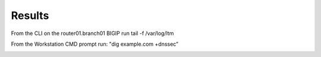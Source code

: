 Results
#####################################

From the CLI on the router01.branch01 BIGIP run tail -f /var/log/ltm

From the Workstation CMD prompt run: "dig example.com +dnssec”

.. image:: /_static/class2/dnssec-logs.png




